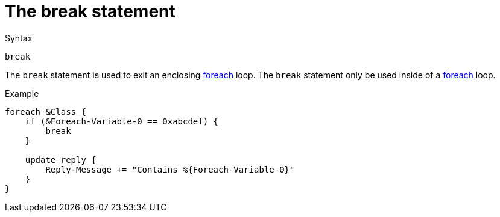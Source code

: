 = The break statement

.Syntax
[source,unlang]
----
break
----

The `break` statement is used to exit an enclosing
xref:foreach.adoc[foreach] loop.  The `break` statement only be used
inside of a xref:foreach.adoc[foreach] loop.

.Example
[source,unlang]
----
foreach &Class {
    if (&Foreach-Variable-0 == 0xabcdef) {
        break
    }

    update reply {
        Reply-Message += "Contains %{Foreach-Variable-0}"
    }
}
----

// Copyright (C) 2019 Network RADIUS SAS.  Licenced under CC-by-NC 4.0.
// Development of this documentation was sponsored by Network RADIUS SAS.
